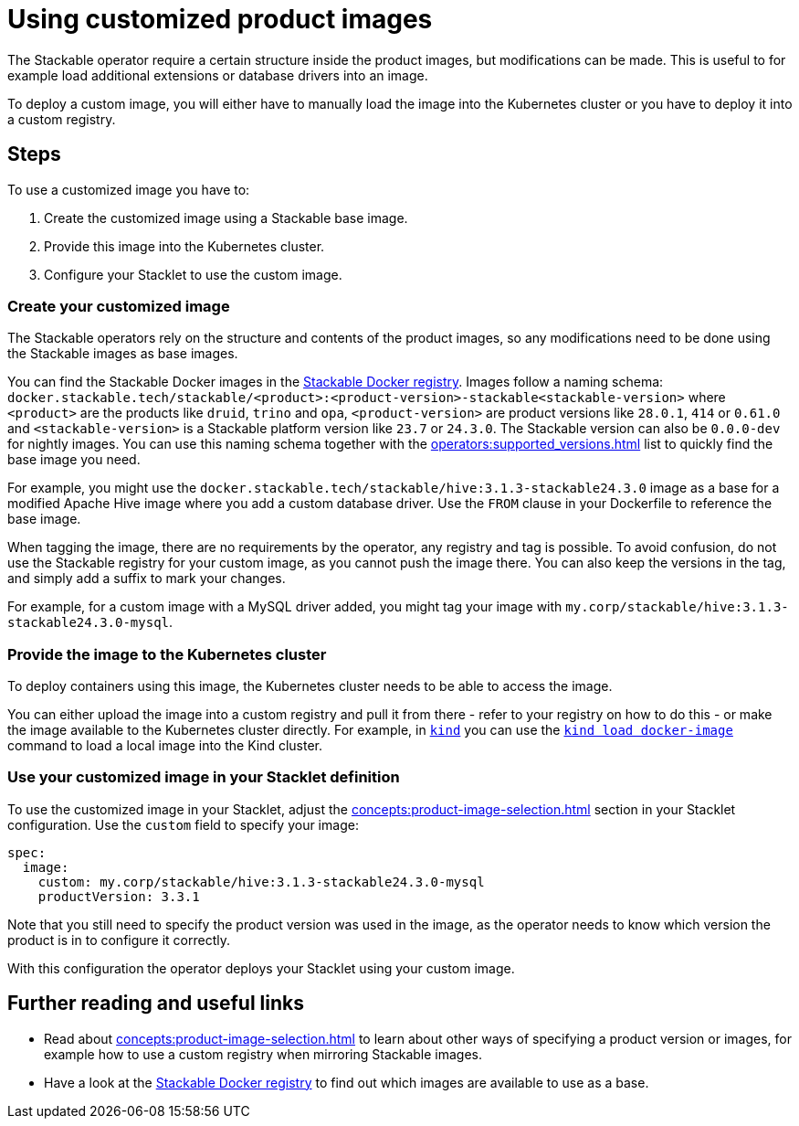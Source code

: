 = Using customized product images

:stackable-docker-registry: https://repo.stackable.tech/#browse/browse:docker:v2%2Fstackable
:kind: https://kind.sigs.k8s.io/
:kind-load-image: https://kind.sigs.k8s.io/docs/user/quick-start/#loading-an-image-into-your-cluster

The Stackable operator require a certain structure inside the product images, but modifications can be made.
This is useful to for example load additional extensions or database drivers into an image.

To deploy a custom image, you will either have to manually load the image into the Kubernetes cluster or you have to deploy it into a custom registry.

== Steps

To use a customized image you have to:

1. Create the customized image using a Stackable base image.
2. Provide this image into the Kubernetes cluster.
3. Configure your Stacklet to use the custom image.

=== Create your customized image

The Stackable operators rely on the structure and contents of the product images, so any modifications need to be done using the Stackable images as base images.

You can find the Stackable Docker images in the {stackable-docker-registry}[Stackable Docker registry].
Images follow a naming schema: `docker.stackable.tech/stackable/<product>:<product-version>-stackable<stackable-version>` where `<product>` are the products like `druid`, `trino` and `opa`, `<product-version>` are product versions like `28.0.1`, `414` or `0.61.0` and `<stackable-version>` is a Stackable platform version like `23.7` or `24.3.0`.
The Stackable version can also be `0.0.0-dev` for nightly images.
You can use this naming schema together with the xref:operators:supported_versions.adoc[] list to quickly find the base image you need.

For example, you might use the `docker.stackable.tech/stackable/hive:3.1.3-stackable24.3.0` image as a base for a modified Apache Hive image where you add a custom database driver.
Use the `FROM` clause in your Dockerfile to reference the base image.

When tagging the image, there are no requirements by the operator, any registry and tag is possible.
To avoid confusion, do not use the Stackable registry for your custom image, as you cannot push the image there.
You can also keep the versions in the tag, and simply add a suffix to mark your changes.

For example, for a custom image with a MySQL driver added, you might tag your image with `my.corp/stackable/hive:3.1.3-stackable24.3.0-mysql`.

=== Provide the image to the Kubernetes cluster

To deploy containers using this image, the Kubernetes cluster needs to be able to access the image.

You can either upload the image into a custom registry and pull it from there - refer to your registry on how to do this - or make the image available to the Kubernetes cluster directly.
For example, in {kind}[`kind`] you can use the {kind-load-image}[`kind load docker-image`] command to load a local image into the Kind cluster.

=== Use your customized image in your Stacklet definition

To use the customized image in your Stacklet, adjust the xref:concepts:product-image-selection.adoc[] section in your Stacklet configuration.
Use the `custom` field to specify your image:

[source,yaml]
spec:
  image:
    custom: my.corp/stackable/hive:3.1.3-stackable24.3.0-mysql
    productVersion: 3.3.1

Note that you still need to specify the product version was used in the image, as the operator needs to know which version the product is in to configure it correctly.

With this configuration the operator deploys your Stacklet using your custom image.

== Further reading and useful links

* Read about xref:concepts:product-image-selection.adoc[] to learn about other ways of specifying a product version or images, for example how to use a custom registry when mirroring Stackable images.
* Have a look at the {stackable-docker-registry}[Stackable Docker registry] to find out which images are available to use as a base.
